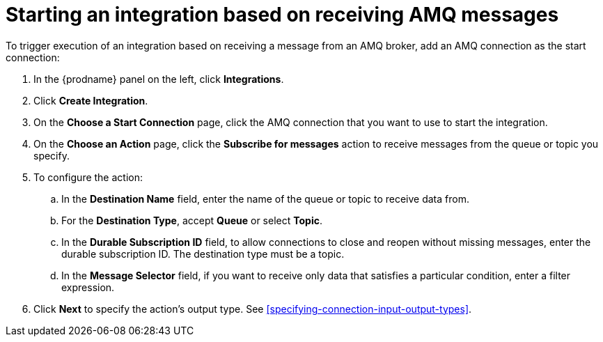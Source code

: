 [id='adding-amq-connection-start']
= Starting an integration based on receiving AMQ messages

:context: start
To trigger execution of an integration based on receiving a message
from an AMQ broker, add an AMQ connection as the start connection:

. In the {prodname} panel on the left, click *Integrations*.
. Click *Create Integration*.
. On the *Choose a Start Connection* page, click the AMQ connection that
you want to use to start the integration. 
. On the *Choose an Action* page, click the *Subscribe for messages* action
to receive messages from the queue or topic you specify. 
. To configure the action:
.. In the *Destination Name* field, enter the name of the queue or topic 
to receive data from. 
.. For the *Destination Type*, accept *Queue* or select *Topic*. 
.. In the *Durable Subscription ID* field, to allow connections to 
close and reopen without missing messages, enter the durable
subscription ID. The destination type must be a topic. 
.. In the *Message Selector* field, if you want to receive only 
data that satisfies a particular condition, enter a filter expression.

.  Click *Next* to specify the action's output type. See 
<<specifying-connection-input-output-types>>.
